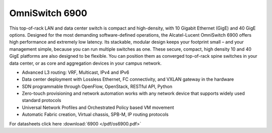 OmniSwitch 6900
^^^^^^^^^^^^^^^

This top-of-rack LAN and data center switch is compact and high-density, with 10 Gigabit Ethernet (GigE) and 40 GigE options.
Designed for the most demanding software-defined operations, the Alcatel-Lucent OmniSwitch 6900 offers high performance and extremely low latency. Its stackable, modular design keeps your footprint small – and your management simple, because you can run multiple switches as one.
These secure, compact, high density 10 and 40 GigE platforms are also designed to be flexible. You can position them as converged top-of-rack spine switches in your data center, or as core and aggregation devices in your campus network.

* Advanced L3 routing: VRF, Multicast, IPv4 and IPv6
* Data center deployment with Lossless Ethernet, FC connectivity, and VXLAN gateway in the hardware
* SDN programmable through OpenFlow, OpenStack, RESTful API, Python
* Zero-touch provisioning and network automation works with any network device that supports widely used standard protocols
* Universal Network Profiles and Orchestrated Policy based VM movement
* Automatic Fabric creation, Virtual chassis, SPB-M, IP routing protocols

For datasheets click here :download:`6900 </pdf/os6900.pdf>` 
